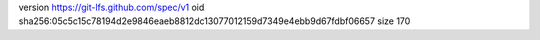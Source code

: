 version https://git-lfs.github.com/spec/v1
oid sha256:05c5c15c78194d2e9846eaeb8812dc13077012159d7349e4ebb9d67fdbf06657
size 170

